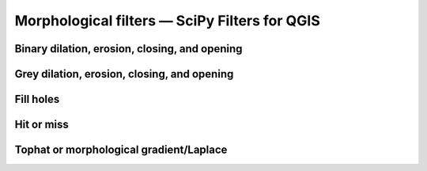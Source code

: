 Morphological filters — SciPy Filters for QGIS
=============================================

Binary dilation, erosion, closing, and opening
----------------------------------------------


Grey dilation, erosion, closing, and opening
----------------------------------------------

Fill holes
----------


Hit or miss
-----------

Tophat or morphological gradient/Laplace
----------------------------------------

